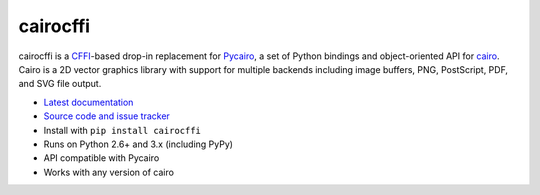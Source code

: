 cairocffi
=========

cairocffi is a `CFFI`_-based drop-in replacement for Pycairo_,
a set of Python bindings and object-oriented API for cairo_.
Cairo is a 2D vector graphics library with support for multiple backends
including image buffers, PNG, PostScript, PDF, and SVG file output.

.. _CFFI: https://cffi.readthedocs.org/
.. _Pycairo: http://cairographics.org/pycairo/
.. _cairo: http://cairographics.org/

* `Latest documentation <http://packages.python.org/cairocffi/>`_
* `Source code and issue tracker <https://github.com/SimonSapin/cairocffi>`_
* Install with ``pip install cairocffi``
* Runs on Python 2.6+ and 3.x (including PyPy)
* API compatible with Pycairo
* Works with any version of cairo
